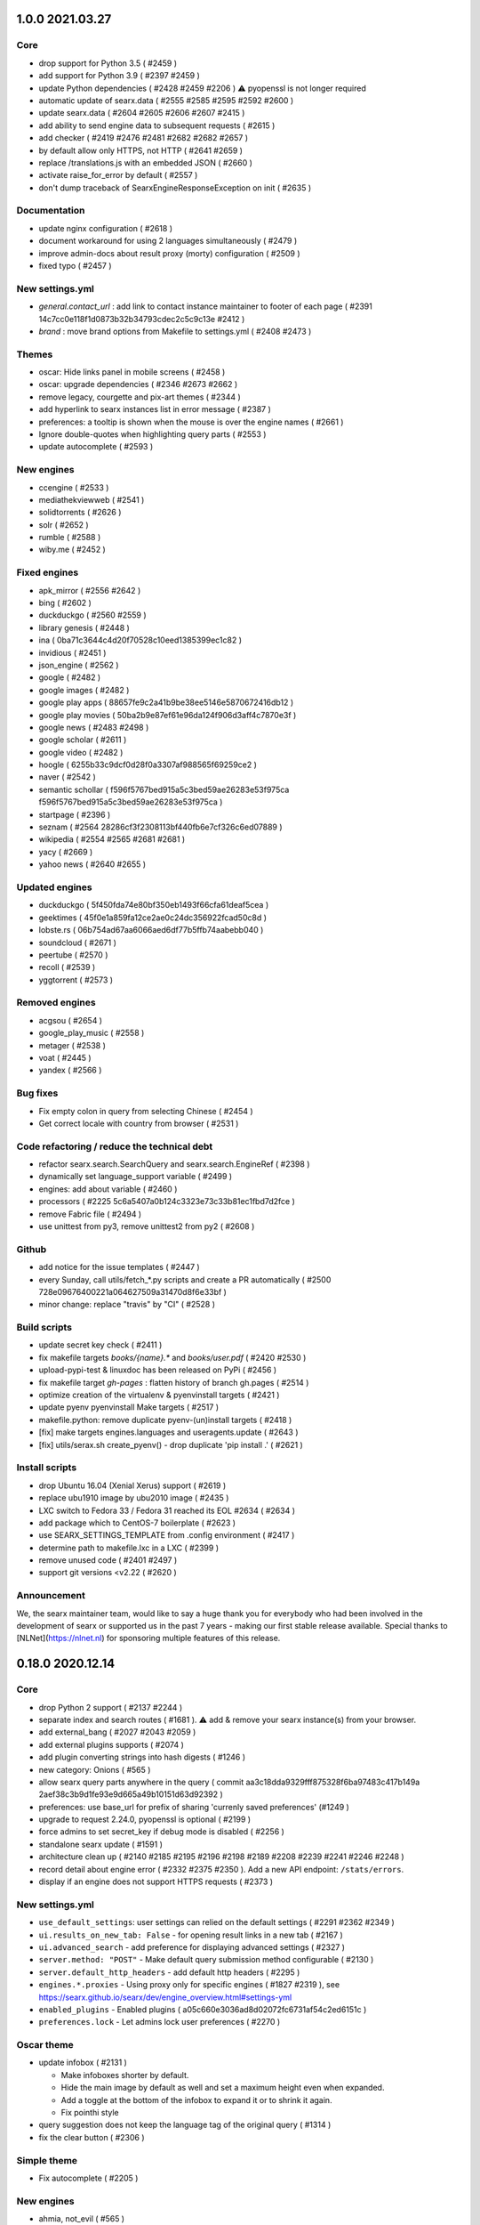 1.0.0 2021.03.27
================

Core
~~~~

- drop support for Python 3.5 ( #2459 )
- add support for Python 3.9 ( #2397 #2459 )
- update Python dependencies ( #2428 #2459 #2206 ) ⚠️ pyopenssl is not longer required
- automatic update of searx.data ( #2555 #2585 #2595 #2592 #2600 )
- update searx.data ( #2604 #2605 #2606 #2607 #2415 )
- add ability to send engine data to subsequent requests ( #2615 )
- add checker ( #2419 #2476 #2481 #2682 #2682 #2657 )
- by default allow only HTTPS, not HTTP ( #2641 #2659 )
- replace /translations.js with an embedded JSON ( #2660 )
- activate raise_for_error by default ( #2557 )
- don't dump traceback of SearxEngineResponseException on init ( #2635 )

Documentation
~~~~~~~~~~~~~

- update nginx configuration ( #2618 )
- document workaround for using 2 languages simultaneously ( #2479 )
- improve admin-docs about result proxy (morty) configuration ( #2509 )
- fixed typo ( #2457 )

New settings.yml
~~~~~~~~~~~~~~~~

- `general.contact_url` : add link to contact instance maintainer to footer of each page ( #2391 14c7cc0e118f1d0873b32b34793cdec2c5c9c13e #2412 )
- `brand` : move brand options from Makefile to settings.yml ( #2408 #2473 )

Themes
~~~~~~

- oscar: Hide links panel in mobile screens ( #2458 )
- oscar: upgrade dependencies ( #2346 #2673 #2662 )
- remove legacy, courgette and pix-art themes ( #2344 )
- add hyperlink to searx instances list in error message ( #2387 )
- preferences: a tooltip is shown when the mouse is over the engine names ( #2661 )
- Ignore double-quotes when highlighting query parts ( #2553 )
- update autocomplete ( #2593 )

New engines
~~~~~~~~~~~

- ccengine ( #2533 )
- mediathekviewweb ( #2541 )
- solidtorrents ( #2626 )
- solr ( #2652 )
- rumble ( #2588 )
- wiby.me ( #2452 )

Fixed engines
~~~~~~~~~~~~~

- apk_mirror ( #2556 #2642 )
- bing ( #2602 )
- duckduckgo ( #2560 #2559 )
- library genesis ( #2448 )
- ina ( 0ba71c3644c4d20f70528c10eed1385399ec1c82 )
- invidious ( #2451 )
- json_engine ( #2562 )
- google ( #2482 )
- google images ( #2482 )
- google play apps ( 88657fe9c2a41b9be38ee5146e5870672416db12 )
- google play movies ( 50ba2b9e87ef61e96da124f906d3aff4c7870e3f )
- google news ( #2483 #2498 )
- google scholar ( #2611 )
- google video ( #2482 )
- hoogle ( 6255b33c9dcf0d28f0a3307af988565f69259ce2 )
- naver ( #2542 )
- semantic schollar ( f596f5767bed915a5c3bed59ae26283e53f975ca f596f5767bed915a5c3bed59ae26283e53f975ca )
- startpage ( #2396 )
- seznam ( #2564 28286cf3f2308113bf440fb6e7cf326c6ed07889 )
- wikipedia ( #2554 #2565 #2681 #2681 )
- yacy ( #2669 )
- yahoo news ( #2640 #2655 )

Updated engines
~~~~~~~~~~~~~~~

- duckduckgo ( 5f450fda74e80bf350eb1493f66cfa61deaf5cea )
- geektimes ( 45f0e1a859fa12ce2ae0c24dc356922fcad50c8d )
- lobste.rs ( 06b754ad67aa6066aed6df77b5ffb74aabebb040 )
- soundcloud ( #2671 )
- peertube ( #2570 )
- recoll ( #2539 )
- yggtorrent ( #2573 )

Removed engines
~~~~~~~~~~~~~~~

- acgsou ( #2654 )
- google_play_music ( #2558 )
- metager ( #2538 )
- voat ( #2445 )
- yandex ( #2566 )

Bug fixes
~~~~~~~~~

- Fix empty colon in query from selecting Chinese ( #2454 )
- Get correct locale with country from browser ( #2531 )

Code refactoring / reduce the technical debt
~~~~~~~~~~~~~~~~~~~~~~~~~~~~~~~~~~~~~~~~~~~~

- refactor searx.search.SearchQuery and searx.search.EngineRef ( #2398 )
- dynamically set language_support variable ( #2499 )
- engines: add about variable ( #2460 )
- processors ( #2225 5c6a5407a0b124c3323e73c33b81ec1fbd7d2fce )
- remove Fabric file ( #2494 )
- use unittest from py3, remove unittest2 from py2 ( #2608 )

Github
~~~~~~

- add notice for the issue templates ( #2447 )
- every Sunday, call utils/fetch_*.py scripts and create a PR automatically ( #2500 728e09676400221a064627509a31470d8f6e33bf )
- minor change: replace "travis" by "CI" ( #2528 )

Build scripts
~~~~~~~~~~~~~

- update secret key check ( #2411 )
- fix makefile targets `books/{name}.*`  and `books/user.pdf` ( #2420 #2530 )
- upload-pypi-test & linuxdoc has been released on PyPi ( #2456 )
- fix makefile target `gh-pages` : flatten history of branch gh.pages ( #2514 )
- optimize creation of the virtualenv & pyenvinstall targets ( #2421 )
- update pyenv pyenvinstall Make targets ( #2517 )
- makefile.python: remove duplicate pyenv-(un)install targets ( #2418 )
- [fix] make targets engines.languages and useragents.update ( #2643 )
- [fix] utils/serax.sh create_pyenv() - drop duplicate 'pip install .' ( #2621 )

Install scripts
~~~~~~~~~~~~~~~

- drop Ubuntu 16.04 (Xenial Xerus) support ( #2619 )
- replace ubu1910 image by ubu2010 image ( #2435 )
- LXC switch to Fedora 33 / Fedora 31 reached its EOL #2634 (  #2634 )
- add package which to CentOS-7 boilerplate ( #2623 )
- use SEARX_SETTINGS_TEMPLATE from .config environment ( #2417 )
- determine path to makefile.lxc in a LXC ( #2399 )
- remove unused code ( #2401 #2497 )
- support git versions <v2.22 ( #2620 )

Announcement
~~~~~~~~~~~~

We, the searx maintainer team, would like to say a huge thank you for everybody who had been involved in the development of searx or supported us in the past 7 years - making our first stable release available. Special thanks to [NLNet](https://nlnet.nl) for sponsoring multiple features of this release.


0.18.0 2020.12.14
=================

Core
~~~~

- drop Python 2 support ( #2137 #2244 )
- separate index and search routes ( #1681 ). ⚠️ add & remove your searx instance(s) from your browser.
- add external_bang ( #2027 #2043 #2059 )
- add external plugins supports ( #2074 )
- add plugin converting strings into hash digests ( #1246 )
- new category: Onions ( #565 )
- allow searx query parts anywhere in the query ( commit aa3c18dda9329fff875328f6ba97483c417b149a 2aef38c3b9d1fe93e9d665a49b10151d63d92392 )
- preferences: use base_url for prefix of sharing 'currenly saved preferences' (#1249 )
- upgrade to request 2.24.0, pyopenssl is optional ( #2199 )
- force admins to set secret_key if debug mode is disabled ( #2256 )
- standalone searx update ( #1591 )
- architecture clean up ( #2140 #2185 #2195 #2196 #2198 #2189 #2208 #2239 #2241 #2246 #2248 )
- record detail about engine error ( #2332 #2375 #2350 ). Add a new API endpoint: ``/stats/errors``.
- display if an engine does not support HTTPS requests ( #2373 )

New settings.yml
~~~~~~~~~~~~~~~~

- ``use_default_settings``: user settings can relied on the default settings ( #2291 #2362 #2349 )
- ``ui.results_on_new_tab: False`` - for opening result links in a new tab ( #2167 )
- ``ui.advanced_search`` - add preference for displaying advanced settings ( #2327 )
- ``server.method: "POST"`` - Make default query submission method configurable ( #2130 )
- ``server.default_http_headers`` - add default http headers ( #2295 )
- ``engines.*.proxies`` - Using proxy only for specific engines ( #1827 #2319 ), see https://searx.github.io/searx/dev/engine_overview.html#settings-yml
- ``enabled_plugins`` - Enabled plugins ( a05c660e3036ad8d02072fc6731af54c2ed6151c )
- ``preferences.lock`` - Let admins lock user preferences ( #2270 )

Oscar theme
~~~~~~~~~~~

- update infobox ( #2131 )

  - Make infoboxes shorter by default.
  - Hide the main image by default as well and set a maximum height even when expanded.
  - Add a toggle at the bottom of the infobox to expand it or to shrink it again.
  - Fix pointhi style
- query suggestion does not keep the language tag of the original query  ( #1314 )
- fix the clear button ( #2306 )

Simple theme
~~~~~~~~~~~~

- Fix autocomplete ( #2205 )

New engines
~~~~~~~~~~~

- ahmia, not_evil ( #565 )
- codeberg ( #2104 )
- command line engines: git grep, find, etc.  ( #2128 #2250 )
- elasticsearch ( #2292 )
- metager ( #2139 )
- naver ( #1912 )
- opensemanticsearch ( #2271 )
- peertube ( #2109 )
- recoll (#2325)
- sepiasearch ( #2227 )

Updated engines
~~~~~~~~~~~~~~~

- digg ( #2285 )
- dbpedia ( #2352 )
- duckduckgo_definitions ( #2224 #2356 )
- duden ( #2359 )
- invidious ( #2116 )
- libgen ( #2360 )
- photon ( #2336 )
- soundclound ( #2365 )
- wikipedia ( #2178 #2363 #2354 )
- wikidata ( #2151 #2224 #2353 ) - faster response time
- yaCy ( #2255 ) - support HTTP digest authentication.
- youtube_noapi ( #2364 )

Fixed engines
~~~~~~~~~~~~~

- 1x ( #2361 )
- answer 'random sha256' ( #2121 )
- bing image ( #1496 )
- duckduckgo ( #2254 )
- genius ( #2371 )
- google ( #2236 )
- google image ( #2115 )
- lobste.rs  ( #2253 )
- piratebay ( #2133 )
- startpage ( #2385 )
- torrentz ( #2101 )

Removed engines
~~~~~~~~~~~~~~~

- filecrop ( #2352 )
- searchcode_doc ( #2372 )
- seedpeer ( #2366 )
- twitter ( #2372 )
- yggtorrent ( #2099 #2375 )

Install scripts & documentation
~~~~~~~~~~~~~~~~~~~~~~~~~~~~~~~

- install script & documentation ( #2384 #2380 #2362 #2287 #2283 #2277 #2223 #2211 #2118 #2117 #2063 )

Docker image
~~~~~~~~~~~~

- use Alpine 3.12 ( #1983 )
- uwsgi serves the static files directly. ( #1865 )
- fix k8s support ( #2099 )
- make docker produces clean tag version ( #2182 )

Bug fixes
~~~~~~~~~

- searx.utils.HTMLTextExtractor: invalid HTML don't raise an Exception ( #2190 )
- Fix static URL ( commit da8b227044f45127f705f6ea94a72d368eea73bb )
- Fix autocomplete ( #2127 )
- Fix opensearch.xml ( #2132 #2247 )
- Fix documentation build ( #2237 )
- Some fixes in the fetch languages script ( #2212 )

Special thanks to `NLNet <https://nlnet.nl>`__ for sponsoring multiple features of this release.


0.17.0 2020.07.09
=================

 - New engines

   - eTools
   - Wikibooks
   - Wikinews
   - Wikiquote
   - Wikisource
   - Wiktionary
   - Wikiversity
   - Wikivoyage
   - Rubygems
 - Engine fixes (google, google images, startpage, gigablast, yacy)
 - Private engines introduced - more details: https://searx.github.io/searx/blog/private-engines.html
 - Greatly improved documentation - check it at https://searx.github.io/searx
 - Added autofocus to all search inputs
 - CSP friendly oscar theme
 - Added option to hide engine errors with `display_error_messages` engine option (true/false values, default is true)
 - Tons of accessibility fixes - see https://github.com/searx/searx/issues/350 for details
 - More flexible branding options: configurable vcs/issue tracker links
 - Added "disable all" & "allow all" options to preferences engine select
 - Autocomplete keyboard navigation fixes
 - Configurable category order
 - Wrap long lines in infoboxes
 - Added RSS subscribtion link
 - Added routing directions to OSM results
 - Added author and length attributes to youtube videos
 - Fixed image stretch with mobile viewport in oscar theme
 - Added translatable JS strings
 - Better HTML annotations - engine names and endpoints are available as classes
 - RTL text fixes in oscar theme
 - Handle weights in accept-language HTTP headers
 - Added answerer results to rss/csv output
 - Added new autocomplete backends to settings.yml
 - Updated opensearch.xml
 - Fixed custom locale setting from settings.yml
 - Translation updates
 - Removed engines: faroo

Special thanks to `NLNet <https://nlnet.nl>`__ for sponsoring multiple features of this release.
Special thanks to https://www.accessibility.nl/english for making accessibilty audit.

News
~~~~

- @HLFH joined the maintainer team
- Dropped Python2 support

0.16.0 2020.01.30
=================

- New engines

  - Splash
  - Apkmirror
  - NPM search
  - Invidious
  - Seedpeer
- New languages

  - Estonian
  - Interlingua
  - Lithuanian
  - Tibetian
  - Occitan
  - Tamil
- Engine fixes (wolframalpha, google scholar, youtube, google images, seznam, google, soundcloud, google cloud, duden, btdigg, google play, bing images, flickr noapi, wikidata, dailymotion, google videos, arxiv, dictzone, fdroid, etymonline, bing, duckduckgo, startpage, voat, 1x, deviantart, digg, gigablast, mojeek, duckduckgo definitions, spotify, libgen, qwant, openstreetmap, wikipedia, ina, microsoft academic, scanr structures)
- Dependency updates
- Speed optimizations
- Initial support for offline engines
- Image format display
- Inline js scripts removed
- Infinite scroll plugin fix
- Simple theme bugfixes
- Docker image updates
- Bang expression fixes
- Result merging fixes
- New environment variable added: SEARX_BIND_ADDRESS


News
~~~~

- @return42 joined the maintainer team
- This is the last release with Python2 support

0.15.0 2019.01.06
=================

- New engines

  - Acgsou (files, images, videos, music)
  - Duden.de (general)
  - Seznam (general)
  - Mojeek (general)
- New languages

  - Catalan
  - Welsh
  - Basque
  - Persian (Iran)
  - Galician
  - Dutch (Belgium)
  - Telugu
  - Vietnamese
- New random answerers

  - sha256
  - uuidv4
- New DOI resolsvers

  - sci-hub.tw
- Fix Vim mode on Firefox
- Fix custom select in Oscar theme
- Engine fixes (duckduckgo, google news, currency convert, gigablast, google scholar, wikidata image, etymonline, google videos, startpage, bing image)
- Minor simple theme fixes

- New Youtube icon in Oscar theme
- Get DOI rewriters from settings.yml
- Hide page buttons when infinite scrolling is enabled
- Update user agent versions
- Make Oscar style configurable
- Make suspend times of errored engines configurable

0.14.0 2018.02.19
=================

- New theme: oscar-logicodev dark
- New engines

  - AskSteem (general)
- Autocompleter fix for py3
- Engine fixes (pdbe, pubmed, gigablast, google, yacy, bing videos, microsoft academic)
- "All" option is removed from languages
- Minor UI changes
- Translation updates

0.13.1 2017.11.23
=================

- Bug fixes

  - https://github.com/searx/searx/issues/1088
  - https://github.com/searx/searx/issues/1089

- Dependency updates


0.13.0 2017.11.21
=================

- New theme: simple
- New engines

  - Google videos (video)
  - Bing videos (video)
  - Arxiv (science)
  - OpenAIRE (science)
  - Pubmed (science)
  - Genius (music/lyrics)
- Display engine errors
- Faster startup
- Lots of engine fixes (google images, dictzone, duckduckgo, duckduckgo images, torrentz, faroo, digg, tokyotoshokan, nyaa.si, google news, gitlab, gigablast, geektimes.ru, habrahabr.ru, voat.co, base, json engine, currency convert, google)
- Shorter saved preferences URL
- Fix engine duplications in results
- Py3 compatibility fixes
- Translation updates


0.12.0 2017.06.04
=================

- Python3 compatibility
- New engines

  - 1337x.to (files, music, video)
  - Semantic Scholar (science)
  - Library Genesis (general)
  - Framalibre (IT)
  - Free Software Directory (IT)
- More compact result UI (oscar theme)
- Configurable static content and template path
- Spelling suggestions
- Multiple engine fixes (duckduckgo, bing, swisscows, yahoo news, bing news, twitter, bing images)
- Reduced static image size
- Docker updates
- Translation updates


Special thanks to `NLNet <https://nlnet.nl>`__ for sponsoring multiple features of this release.


0.11.0 2017.01.10
=================

- New engines

  - Protein Data Bank Europe (science)
  - Voat.co (general, social media)
  - Online Etimology Dictionary (science)
  - CCC tv (video, it)
  - Searx (all categories - can rotate multiple other instances)
- Answerer functionality (see answerer section on /preferences)
- Local answerers

  - Statistical functions
  - Random value generator
- Result proxy support (with `morty <https://github.com/asciimoo/morty>`__)
- Extended time range filter
- Improved search language support
- Multiple engine fixes (digbt, 500px, google news, ixquick, bing, kickass, google play movies, habrahabr, yandex)
- Minor UI improvements
- Suggestion support for JSON engine
- Result and query escaping fixes
- Configurable HTTP server version
- More robust search error handling
- Faster webapp initialization in debug mode
- Search module refactor
- Translation updates


0.10.0 2016.09.06
=================

- New engines

  - Archive.is (general)
  - INA (videos)
  - Scanr (science)
  - Google Scholar (science)
  - Crossref (science)
  - Openrepos (files)
  - Microsoft Academic Search Engine (science)
  - Hoogle (it)
  - Diggbt (files)
  - Dictzone (general - dictionary)
  - Translated (general - translation)
- New Plugins

  - Infinite scroll on results page
  - DOAI rewrite
- Full theme redesign
- Display the number of results
- Filter searches by date range
- Instance config API endpoint
- Dependency version updates
- Socks proxy support for outgoing requests
- 404 page


News
~~~~

@kvch joined the maintainer team


0.9.0 2016.05.24
================

- New search category: science
- New engines

  - Wolframalpha (science)
  - Frinkiac (images)
  - Arch Linux (it)
  - BASE - Bielefeld Academic Search Engine (science)
  - Dokuwiki (general)
  - Nyaa.se (files, images, music, video)
  - Reddit (general, images, news, social media)
  - Torrentz.eu (files, music, video)
  - Tokyo Toshokan (files, music, video)
  - F-Droid (files)
  - Erowid (general)
  - Bitbucket (it)
  - GitLab (it)
  - Geektimes (it)
  - Habrahabr (it)
- New plugins

  - Open links in new tab
  - Vim hotkeys for better navigation
- Wikipedia/Mediawiki engine improvements
- Configurable instance name
- Configurable connection pool size
- Fixed broken google engine
- Better docker image
- Images in standard results
- Fixed and refactored user settings (Warning: backward incompatibility - you have to reset your custom engine preferences)
- Suspending engines on errors
- Simplified development/deployment tooling
- Translation updates
- Multilingual autocompleter
- Qwant autocompleter backend


0.8.1 2015.12.22
================

- More efficient result parsing
- Rewritten google engine to prevent app crashes
- Other engine fixes/tweaks

  - Bing news
  - Btdigg
  - Gigablast
  - Google images
  - Startpage


News
~~~~

New documentation page is available: https://searx.github.io/searx


0.8.0 2015.09.08
================

- New engines

  - Blekko (image)
  - Gigablast (general)
  - Spotify (music)
  - Swisscows (general, images)
  - Qwant (general, images, news, social media)
- Plugin system
- New plugins

  - HTTPS rewrite
  - Search on cagetory select
  - User information
  - Tracker url part remover
- Multiple outgoing IP and HTTP/HTTPS proxy support
- New autocompleter: startpage
- New theme: pix-art
- Settings file structure change
- Fabfile, docker deployment
- Optional safesearch result filter
- Force HTTPS in engines if possible
- Disabled HTTP referrer on outgoing links
- Display cookie information
- Prettier search URLs
- Right-to-left text handling in themes
- Translation updates (New locales: Chinese, Hebrew, Portuguese, Romanian)


New dependencies
~~~~~~~~~~~~~~~~

- pyopenssl
- ndg-httpsclient
- pyasn1
- pyasn1-modules
- certifi


News
~~~~

@dalf joined the maintainer "team"


0.7.0 2015.02.03
================

- New engines

  - Digg
  - Google Play Store
  - Deezer
  - Btdigg
  - Mixcloud
  - 1px
- Image proxy
- Search speed improvements
- Autocompletition of engines, shortcuts and supported languages
- Translation updates (New locales: Turkish, Russian)
- Default theme changed to oscar
- Settings option to disable engines by default
- UI code cleanup and restructure
- Engine tests
- Multiple engine bug fixes and tweaks
- Config option to set default interface locale
- Flexible result template handling
- Application logging and sophisticated engine exception tracebacks
- Kickass torrent size display (oscar theme)


New dependencies
~~~~~~~~~~~~~~~~

-  pygments - http://pygments.org/


0.6.0 - 2014.12.25
==================

- Changelog added
- New engines

  - Flickr (api)
  - Subtitleseeker
  - photon
  - 500px
  - Searchcode
  - Searchcode doc
  - Kickass torrent
- Precise search request timeout handling
- Better favicon support
- Stricter config parsing
- Translation updates
- Multiple ui fixes
- Flickr (noapi) engine fix
- Pep8 fixes


News
~~~~

Health status of searx instances and engines: http://stats.searx.oe5tpo.com
(source: https://github.com/pointhi/searx_stats)
